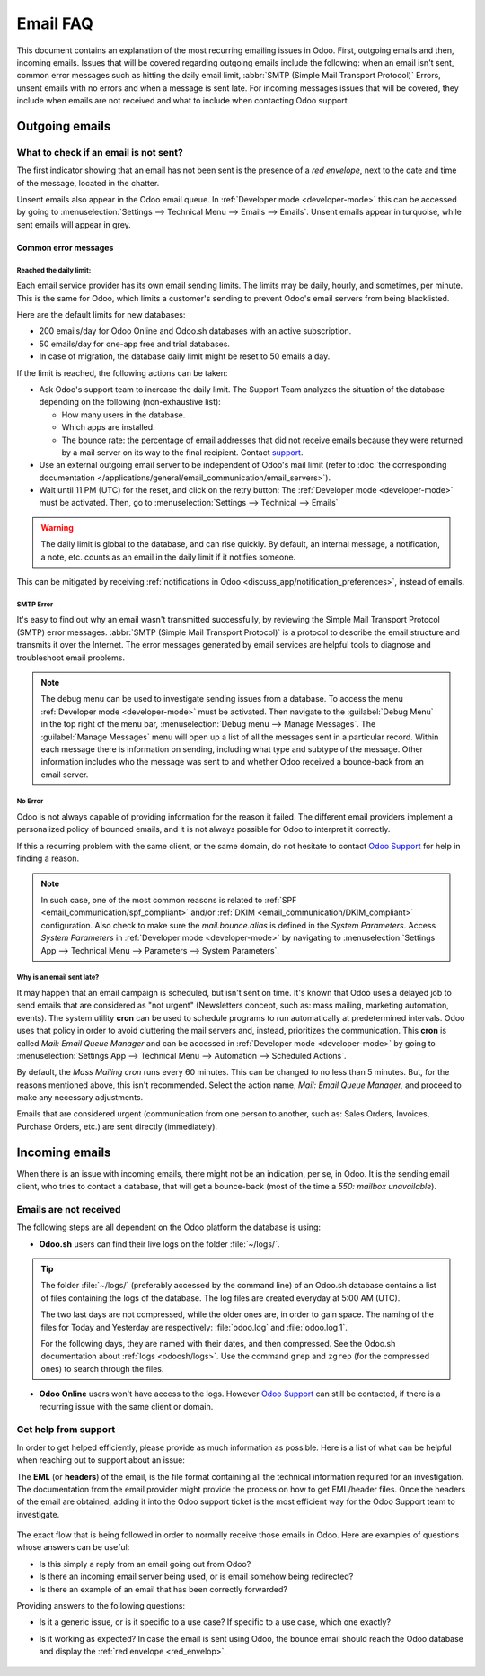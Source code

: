 =========
Email FAQ
=========

This document contains an explanation of the most recurring emailing issues in Odoo. First, outgoing
emails and then, incoming emails. Issues that will be covered regarding outgoing emails include the
following: when an email isn't sent, common error messages such as hitting the daily email limit,
:abbr:`SMTP (Simple Mail Transport Protocol)` Errors, unsent emails with no errors and when a
message is sent late. For incoming messages issues that will be covered, they include when emails
are not received and what to include when contacting Odoo support.

Outgoing emails
===============

.. _red_envelop:

What to check if an email is not sent?
--------------------------------------

The first indicator showing that an email has not been sent is the presence of a *red envelope*,
next to the date and time of the message, located in the chatter.

.. image:: faq/red-envelop.png
   :align: center
   :alt: Red envelope displayed in chatter.

Unsent emails also appear in the Odoo email queue. In :ref:`Developer mode <developer-mode>` this
can be accessed by going to :menuselection:`Settings --> Technical Menu --> Emails --> Emails`.
Unsent emails appear in turquoise, while sent emails will appear in grey.

Common error messages
~~~~~~~~~~~~~~~~~~~~~

.. _email_communication/daily_limit_mail:

Reached the daily limit:
************************

.. image:: faq/email-limit.png
   :align: center
   :alt: Warning in Odoo upon email limit reached.

Each email service provider has its own email sending limits. The limits may be daily, hourly, and
sometimes, per minute. This is the same for Odoo, which limits a customer's sending to prevent
Odoo's email servers from being blacklisted.

Here are the default limits for new databases:

- 200 emails/day for Odoo Online and Odoo.sh databases with an active subscription.

- 50 emails/day for one-app free and trial databases.

- In case of migration, the database daily limit might be reset to 50 emails a day.

If the limit is reached, the following actions can be taken:

- Ask Odoo's support team to increase the daily limit. The Support Team analyzes the situation of
  the database depending on the following (non-exhaustive list):

  - How many users in the database.
  - Which apps are installed.
  - The bounce rate: the percentage of email addresses that did not receive emails because they were
    returned by a mail server on its way to the final recipient. Contact `support
    <https://www.odoo.com/help>`_.

- Use an external outgoing email server to be independent of Odoo's mail limit (refer to :doc:`the
  corresponding documentation </applications/general/email_communication/email_servers>`).

- Wait until 11 PM (UTC) for the reset, and click on the retry button: The :ref:`Developer mode
  <developer-mode>` must be activated. Then, go to :menuselection:`Settings --> Technical -->
  Emails`

.. warning::
   The daily limit is global to the database, and can rise quickly. By default, an internal message,
   a notification, a note, etc. counts as an email in the daily limit if it notifies someone.

This can be mitigated by receiving :ref:`notifications in Odoo
<discuss_app/notification_preferences>`, instead of emails.

SMTP Error
**********

It's easy to find out why an email wasn't transmitted successfully, by reviewing the Simple Mail
Transport Protocol (SMTP) error messages. :abbr:`SMTP (Simple Mail Transport Protocol)` is a
protocol to describe the email structure and transmits it over the Internet. The error messages
generated by email services are helpful tools to diagnose and troubleshoot email problems.

.. note::
   The debug menu can be used to investigate sending issues from a database. To access the menu
   :ref:`Developer mode <developer-mode>` must be activated. Then navigate to the :guilabel:`Debug
   Menu` in the top right of the menu bar, :menuselection:`Debug menu --> Manage Messages`. The
   :guilabel:`Manage Messages` menu will open up a list of all the messages sent in a particular
   record. Within each message there is information on sending, including what type and subtype of
   the message. Other information includes who the message was sent to and whether Odoo received a
   bounce-back from an email server.

No Error
********

Odoo is not always capable of providing information for the reason it failed. The different email
providers implement a personalized policy of bounced emails, and it is not always possible for Odoo
to interpret it correctly.

If this a recurring problem with the same client, or the same domain, do not hesitate to contact
`Odoo Support <https://www.odoo.com/help>`_ for help in finding a reason.

.. note::
  In such case, one of the most common reasons is related to :ref:`SPF
  <email_communication/spf_compliant>` and/or :ref:`DKIM <email_communication/DKIM_compliant>`
  configuration. Also check to make sure the `mail.bounce.alias` is defined in the *System
  Parameters*. Access *System Parameters* in :ref:`Developer mode <developer-mode>` by navigating to
  :menuselection:`Settings App --> Technical Menu --> Parameters --> System Parameters`.

Why is an email sent late?
**************************

It may happen that an email campaign is scheduled, but isn't sent on time. It's known that  Odoo
uses a delayed job to send emails that are considered as "not urgent" (Newsletters concept, such as:
mass mailing, marketing automation, events). The system utility **cron** can be used to schedule
programs to run automatically at predetermined intervals. Odoo uses that policy in order to avoid
cluttering the mail servers and, instead, prioritizes the communication. This **cron** is called
`Mail: Email Queue Manager` and can be accessed in :ref:`Developer mode <developer-mode>` by going
to :menuselection:`Settings App --> Technical Menu --> Automation --> Scheduled Actions`.

By default, the *Mass Mailing cron* runs every 60 minutes. This can be changed to no less than 5
minutes. But, for the reasons mentioned above, this isn't recommended. Select the action
name, `Mail: Email Queue Manager,` and proceed to make any necessary adjustments.

.. image:: faq/email-scheduled-later.png
   :align: center
   :alt: Email scheduled to be sent later.

Emails that are considered urgent (communication from one person to another, such as: Sales Orders,
Invoices, Purchase Orders, etc.) are sent directly (immediately).

Incoming emails
===============

When there is an issue with incoming emails, there might not be an indication, per se, in Odoo. It
is the sending email client, who tries to contact a database, that will get a bounce-back (most of
the time a `550: mailbox unavailable`).

Emails are not received
-----------------------

The following steps are all dependent on the Odoo platform the database is using:

- **Odoo.sh** users can find their live logs on the folder :file:`~/logs/`.

.. tip::
  The folder :file:`~/logs/` (preferably accessed by the command line) of an Odoo.sh database
  contains a list of files containing the logs of the database. The log files are created everyday
  at 5:00 AM (UTC).

  The two last days are not compressed, while the older ones are, in order to gain space. The naming
  of the files for Today and Yesterday are respectively: :file:`odoo.log` and :file:`odoo.log.1`.

  For the following days, they are named with their dates, and then compressed. See the Odoo.sh
  documentation about :ref:`logs <odoosh/logs>`. Use the command ``grep`` and ``zgrep`` (for the
  compressed ones) to search through the files.

- **Odoo Online** users won't have access to the logs. However `Odoo Support
  <https://www.odoo.com/help>`_ can still be contacted, if there is a recurring issue with the same
  client or domain.

Get help from support
---------------------

In order to get helped efficiently, please provide as much information as possible. Here is a list
of what can be helpful when reaching out to support about an issue:


The **EML** (or **headers**) of the email, is the file format containing all the technical
information required for an investigation. The documentation from the email provider might provide
the process on how to get EML/header files. Once the headers of the email are obtained, adding it
into the Odoo support ticket is the most efficient way for the Odoo Support team to investigate.

  .. seealso::
     - `Gmail documentation
       <https://support.google.com/mail/answer/29436>`_
     - `Outlook documentation
       <https://support.microsoft.com/en-us/office/view-internet-message-headers-in-outlook-cd039382-dc6e-4264-ac74-c048563d212c#tab=Web>`_

The exact flow that is being followed in order to normally receive those emails in Odoo. Here are
examples of questions whose answers can be useful:

- Is this simply a reply from an email going out from Odoo?
- Is there an incoming email server being used, or is email somehow being redirected?
- Is there an example of an email that has been correctly forwarded?

Providing answers to the following questions:

- Is it a generic issue, or is it specific to a use case? If specific to a use case, which one
  exactly?
- Is it working as expected? In case the email is sent using Odoo, the bounce email should reach the
  Odoo database and display the :ref:`red envelope <red_envelop>`.

    .. seealso::
       The bounce system parameter needs to be set in the technical settings in order for the
       database to correctly receive bounce messages. To access this setting go to:
       :menuselection:`Settings --> Technical --> Parameters --> System Parameters`. The parameter
       name to select is `mail.bounce.alias`.

